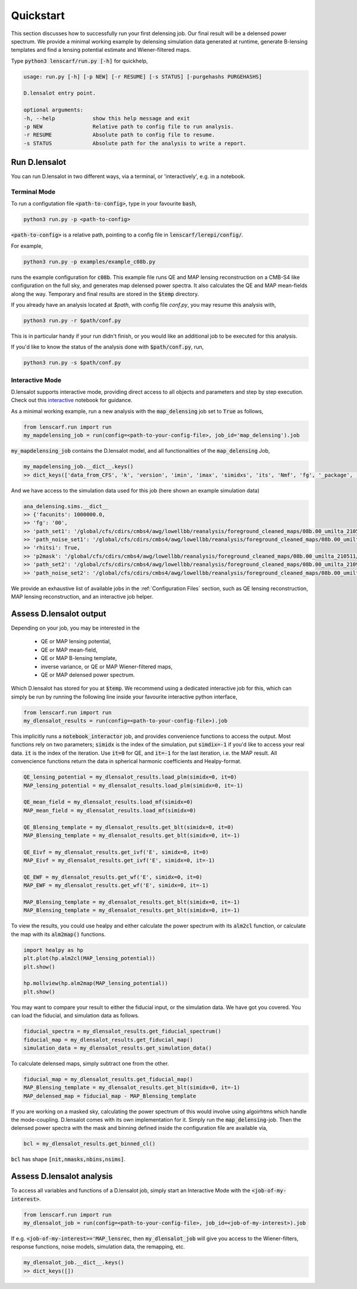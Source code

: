 ============
Quickstart
============

This section discusses how to successfully run your first delensing job. Our final result will be a delensed power spectrum. 
We provide a minimal working example by delensing simulation data generated at runtime, generate B-lensing templates and find a lensing potential estimate and Wiener-filtered maps.

Type :code:`python3 lenscarf/run.py [-h]` for quickhelp,

.. code-block:: text
    
    usage: run.py [-h] [-p NEW] [-r RESUME] [-s STATUS] [-purgehashs PURGEHASHS]

    D.lensalot entry point.

    optional arguments:
    -h, --help            show this help message and exit
    -p NEW                Relative path to config file to run analysis.
    -r RESUME             Absolute path to config file to resume.
    -s STATUS             Absolute path for the analysis to write a report.


Run D.lensalot
--------------------
You can run D.lensalot in two different ways, via a terminal, or 'interactively', e.g. in a notebook.


Terminal Mode
++++++++++


To run a configutation file :code:`<path-to-config>`, type in your favourite :code:`bash`,

.. code-block:: bash

    python3 run.py -p <path-to-config>

:code:`<path-to-config>` is a relative path, pointing to a config file in :code:`lenscarf/lerepi/config/`.

For example,

.. code-block:: bash

    python3 run.py -p examples/example_c08b.py

runs the example configuration for :code:`c08b`.
This example file runs QE and MAP lensing reconstruction on a CMB-S4 like configuration on the full sky, and generates map delensed power spectra.
It also calculates the QE and MAP mean-fields along the way.
Temporary and final results are stored in the :code:`$temp` directory.

If you already have an analysis located at `$path`, with config file `conf.py`, you may resume this analysis with,

.. code-block:: bash

    python3 run.py -r $path/conf.py

This is in particular handy if your run didn't finish, or you would like an additional job to be executed for this analysis.

If you'd like to know the status of the analysis done with :code:`$path/conf.py`, run,

.. code-block:: bash

    python3 run.py -s $path/conf.py


Interactive Mode
+++++++++++++++++

D.lensalot supports interactive mode, providing direct access to all objects and parameters and step by step execution.
Check out this `interactive`_ notebook for guidance.

.. _interactive: https://github.com/NextGenCMB/D.lensalot/blob/main/notebooks/interactive.ipynb

As a minimal working example, run a new analysis with the :code:`map_delensing` job set to :code:`True` as follows,

.. code-block:: python

    from lenscarf.run import run
    my_mapdelensing_job = run(config=<path-to-your-config-file>, job_id='map_delensing').job


:code:`my_mapdelensing_job` contains the D.lensalot model, and all functionalities of the :code:`map_delensing` Job,

.. code-block:: python

    my_mapdelensing_job.__dict__.keys()
    >> dict_keys(['data_from_CFS', 'k', 'version', 'imin', 'imax', 'simidxs', 'its', 'Nmf', 'fg', '_package', '_module', '_class', 'class_parameters', 'sims', 'ec', 'nside', 'data_type', 'data_field', 'TEMP', 'libdir_iterators', 'analysis_path', 'base_mask', 'masks', 'binmasks', 'mask_ids', 'beam', 'lmax_transf', 'transf', 'cls_path', 'cls_len', 'clg_templ', 'clc_templ', 'binning', 'lmax', 'lmax_mask', 'edges', 'edges_id', 'sha_edges', 'dirid', 'edges_center', 'ct', 'vers_str', 'TEMP_DELENSED_SPECTRUM', 'dlm_mod_bool', 'file_op', 'cl_calc', 'outdir_plot_rel', 'outdir_plot_root', 'outdir_plot_abs', 'lib', 'jobs'])


And we have access to the simulation data used for this job (here shown an example simulation data)

.. code-block:: python

    ana_delensing.sims.__dict__
    >> {'facunits': 1000000.0,
    >> 'fg': '00',
    >> 'path_set1': '/global/cfs/cdirs/cmbs4/awg/lowellbb/reanalysis/foreground_cleaned_maps/08b.00_umilta_210511//cmbs4_08b00_cmb_b02_ellmin30_ellmax4050_map_2048_%04d.fits',
    >> 'path_noise_set1': '/global/cfs/cdirs/cmbs4/awg/lowellbb/reanalysis/foreground_cleaned_maps/08b.00_umilta_210511//cmbs4_08b00_noise_b02_ellmin30_ellmax4050_map_2048_%04d.fits',
    >> 'rhitsi': True,
    >> 'p2mask': '/global/cfs/cdirs/cmbs4/awg/lowellbb/reanalysis/foreground_cleaned_maps/08b.00_umilta_210511//ILC_mask_08b_smooth_30arcmin.fits',
    >> 'path_set2': '/global/cfs/cdirs/cmbs4/awg/lowellbb/reanalysis/foreground_cleaned_maps/08b.00_umilta_210921//cmbs4_08b00_cmb_b02_ellmin30_ellmax4050_map_2048_%04d.fits',
    >> 'path_noise_set2': '/global/cfs/cdirs/cmbs4/awg/lowellbb/reanalysis/foreground_cleaned_maps/08b.00_umilta_210921//cmbs4_08b00_noise_b02_ellmin30_ellmax4050_map_2048_%04d.fits'}

    
We provide an exhaustive list of available jobs in the :ref:`Configuration Files` section, such as QE lensing reconstruction, MAP lensing reconstruction, and an interactive job helper.

Assess D.lensalot output
---------------------------

Depending on your job, you may be interested in the

 * QE or MAP lensing potential,
 * QE or MAP mean-field,
 * QE or MAP B-lensing template,
 * inverse variance, or QE or MAP Wiener-filtered maps,
 * QE or MAP delensed power spectrum.

Which D.lensalot has stored for you at :code:`$temp`.
We recommend using a dedicated interactive job for this, which can simply be run by running the following line inside your favourite interactive python interface,

.. code-block:: python

    from lenscarf.run import run
    my_dlensalot_results = run(config=<path-to-your-config-file>).job


This implicitly runs a :code:`notebook_interactor` job, and provides convenience functions to access the output.
Most functions rely on two parameters; :code:`simidx` is the index of the simulation, put :code:`simdix=-1` if you'd like to access your real data.
:code:`it` is the index of the iteration. Use :code:`it=0` for QE, and :code:`it=-1` for the last iteration, i.e. the MAP result.
All convencience functions return the data in spherical harmonic coefficients and Healpy-format.


.. code-block:: python

    QE_lensing_potential = my_dlensalot_results.load_plm(simidx=0, it=0)
    MAP_lensing_potential = my_dlensalot_results.load_plm(simidx=0, it=-1)

    QE_mean_field = my_dlensalot_results.load_mf(simidx=0)
    MAP_mean_field = my_dlensalot_results.load_mf(simidx=0)

    QE_Blensing_template = my_dlensalot_results.get_blt(simidx=0, it=0)
    MAP_Blensing_template = my_dlensalot_results.get_blt(simidx=0, it=-1)

    QE_Eivf = my_dlensalot_results.get_ivf('E', simidx=0, it=0)
    MAP_Eivf = my_dlensalot_results.get_ivf('E', simidx=0, it=-1)

    QE_EWF = my_dlensalot_results.get_wf('E', simidx=0, it=0)
    MAP_EWF = my_dlensalot_results.get_wf('E', simidx=0, it=-1)

    MAP_Blensing_template = my_dlensalot_results.get_blt(simidx=0, it=-1)
    MAP_Blensing_template = my_dlensalot_results.get_blt(simidx=0, it=-1)


To view the results,
you could use healpy and either calculate the power spectrum with its :code:`alm2cl` function, or calculate the map with its :code:`alm2map()` functions.


.. code-block:: python

    import healpy as hp 
    plt.plot(hp.alm2cl(MAP_lensing_potential))
    plt.show()

    hp.mollview(hp.alm2map(MAP_lensing_potential))
    plt.show()



You may want to compare your result to either the fiducial input, or the simulation data. We have got you covered.
You can load the fiducial, and simulation data as follows.


.. code-block:: python

    fiducial_spectra = my_dlensalot_results.get_fiducial_spectrum()
    fiducial_map = my_dlensalot_results.get_fiducial_map()
    simulation_data = my_dlensalot_results.get_simulation_data()


To calculate delensed maps, simply subtract one from the other.


.. code-block:: python

    fiducial_map = my_dlensalot_results.get_fiducial_map()
    MAP_Blensing_template = my_dlensalot_results.get_blt(simidx=0, it=-1)
    MAP_delensed_map = fiducial_map - MAP_Blensing_template


If you are working on a masked sky, calculating the power spectrum of this would involve using algoirhtms which handle the mode-coupling. D.lensalot comes with its own implementation for it.
Simply run the :code:`map_delensing`-job. Then the delensed power spectra with the mask and binning defined inside the configuration file are available via,

.. code-block:: python

    bcl = my_dlensalot_results.get_binned_cl()


:code:`bcl` has shape :code:`[nit,nmasks,nbins,nsims]`.




Assess D.lensalot analysis
---------------------------

To access all variables and functions of a D.lensalot job, simply start an Interactive Mode with the :code:`<job-of-my-interest>`.


.. code-block:: python

    from lenscarf.run import run
    my_dlensalot_job = run(config=<path-to-your-config-file>, job_id=<job-of-my-interest>).job


If e.g. :code:`<job-of-my-interest>='MAP_lensrec`, then :code:`my_dlensalot_job` will give you access to the Wiener-filters, response functions, noise models, simulation data, the remapping, etc.


.. code-block:: python

    my_dlensalot_job.__dict__.keys()
    >> dict_keys([])
